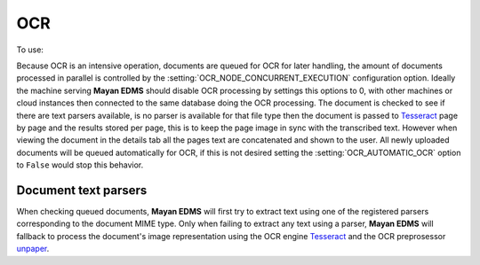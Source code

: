 ===
OCR
===
To use: |Tools tab| |Right arrow| |OCR button|

Because OCR is an intensive operation, documents are queued for OCR for
later handling, the amount of documents processed in parallel is
controlled by the :setting:`OCR_NODE_CONCURRENT_EXECUTION` configuration
option.  Ideally the machine serving **Mayan EDMS** should disable OCR 
processing by settings this options to 0, with other machines or cloud
instances then connected to the same database doing the OCR processing.
The document is checked to see if there are text parsers available, is
no parser is available for that file type then the document is passed
to Tesseract_ page by page and the results stored per page, this is to
keep the page image in sync with the transcribed text.  However when
viewing the document in the details tab all the pages text are
concatenated and shown to the user.  All newly uploaded documents will be
queued automatically for OCR, if this is not desired setting the :setting:`OCR_AUTOMATIC_OCR`
option to ``False`` would stop this behavior.

---------------------
Document text parsers
---------------------
When checking queued documents, **Mayan EDMS** will first try to extract
text using one of the registered parsers corresponding to the document 
MIME type.  Only when failing to extract any text using a parser,
**Mayan EDMS** will fallback to process the document's image representation
using the OCR engine Tesseract_ and the OCR preprosessor unpaper_.


.. _Tesseract: http://code.google.com/p/tesseract-ocr/
.. _unpaper: http://unpaper.berlios.de/

.. |Tools tab| image:: /_static/tools_tab.png
 :alt: Tags tab
 :align: middle

.. |Right arrow| image:: /_static/arrow_right.png
 :alt: Right arrow
 :align: middle

.. |OCR button| image:: /_static/ocr_button.png
 :alt: OCR button
 :align: middle
